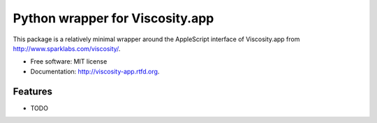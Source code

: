 ================================
Python wrapper for Viscosity.app
================================
    
.. image:: https://travis-ci.org/infothrill/python-viscosity-app.png?branch=master
        :target: https://travis-ci.org/infothrill/python-viscosity-app


This package is a relatively minimal wrapper around the AppleScript interface
of Viscosity.app from http://www.sparklabs.com/viscosity/.

* Free software: MIT license
* Documentation: http://viscosity-app.rtfd.org.

Features
--------

* TODO